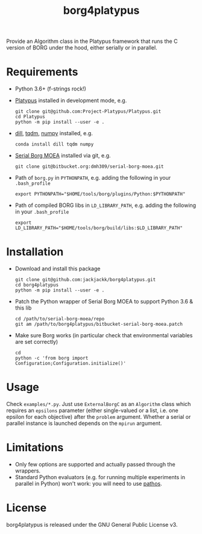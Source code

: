 #+TITLE: borg4platypus
#+OPTIONS: toc:nil h:1 ^:nil

Provide an Algorithm class in the Platypus framework that runs the C version of BORG under the hood, either serially or in parallel.

* Requirements

- Python 3.6+ (f-strings rock!)
- [[https://github.com/Project-Platypus/Platypus][Platypus]] installed in development mode, e.g.
  #+BEGIN_SRC shell
  git clone git@github.com:Project-Platypus/Platypus.git
  cd Platypus
  python -m pip install --user -e .
  #+END_SRC
- [[https://github.com/uqfoundation/dill][dill]], [[https://github.com/tqdm/tqdm][tqdm]], [[http://www.numpy.org/][numpy]] installed, e.g.
  #+BEGIN_SRC shell
  conda install dill tqdm numpy
  #+END_SRC
- [[https://bitbucket.org/dmh309/serial-borg-moea][Serial Borg MOEA]] installed via git, e.g.
  #+BEGIN_SRC shell
  git clone git@bitbucket.org:dmh309/serial-borg-moea.git
  #+END_SRC
- Path of ~borg.py~ in ~PYTHONPATH~, e.g. adding the following in your ~.bash_profile~
  #+BEGIN_SRC shell
  export PYTHONPATH="$HOME/tools/borg/plugins/Python:$PYTHONPATH"
  #+END_SRC
- Path of compiled BORG libs in ~LD_LIBRARY_PATH~, e.g. adding the following in your ~.bash_profile~
  #+BEGIN_SRC shell
  export LD_LIBRARY_PATH="$HOME/tools/borg/build/libs:$LD_LIBRARY_PATH"
  #+END_SRC

* Installation

- Download and install this package
  #+BEGIN_SRC shell
  git clone git@github.com:jackjackk/borg4platypus.git
  cd borg4platypus
  python -m pip install --user -e .
  #+END_SRC
- Patch the Python wrapper of Serial Borg MOEA to support Python 3.6 & this lib
  #+BEGIN_SRC shell
  cd /path/to/serial-borg-moea/repo
  git am /path/to/borg4platypus/bitbucket-serial-borg-moea.patch
  #+END_SRC
- Make sure Borg works (in particular check that environmental variables are set correctly)
  #+BEGIN_SRC shell
  cd
  python -c 'from borg import Configuration;Configuration.initialize()'
  #+END_SRC

* Usage
Check ~examples/*.py~. Just use ~ExternalBorgC~ as an ~Algorithm~ class which requires an ~epsilons~ parameter (either single-valued or a list, i.e. one epsilon for each objective) after the ~problem~ argument. Whether a serial or parallel instance is launched depends on the ~mpirun~ argument.

* Limitations
- Only few options are supported and actually passed through the wrappers.
- Standard Python evaluators (e.g. for running multiple experiments in parallel in Python) won't work: you will need to use [[https://pypi.python.org/pypi/pathos][pathos]].

* License

borg4platypus is released under the GNU General Public License v3.
